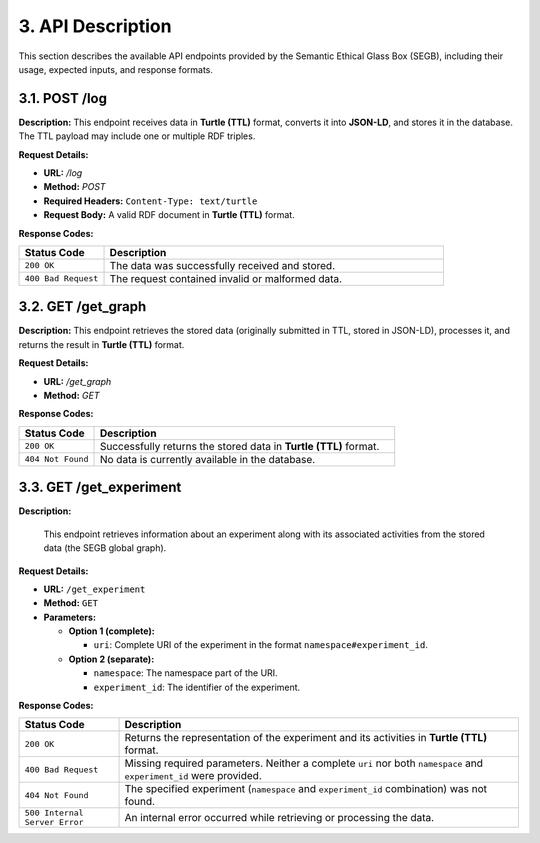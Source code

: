 3. API Description
==================

This section describes the available API endpoints provided by the Semantic Ethical Glass Box (SEGB), including their usage, expected inputs, and response formats.

3.1. POST /log
-----------

**Description:**  
This endpoint receives data in **Turtle (TTL)** format, converts it into **JSON-LD**, and stores it in the database. The TTL payload may include one or multiple RDF triples.

**Request Details:**

- **URL:** `/log`
- **Method:** `POST`
- **Required Headers:**  
  ``Content-Type: text/turtle``
- **Request Body:**  
  A valid RDF document in **Turtle (TTL)** format.

**Response Codes:**

.. list-table::
   :widths: 20 80
   :header-rows: 1

   * - Status Code
     - Description
   * - ``200 OK``
     - The data was successfully received and stored.
   * - ``400 Bad Request``
     - The request contained invalid or malformed data.

3.2. GET /get_graph
----------------

**Description:**  
This endpoint retrieves the stored data (originally submitted in TTL, stored in JSON-LD), processes it, and returns the result in **Turtle (TTL)** format.

**Request Details:**

- **URL:** `/get_graph`
- **Method:** `GET`

**Response Codes:**

.. list-table::
   :widths: 20 80
   :header-rows: 1

   * - Status Code
     - Description
   * - ``200 OK``
     - Successfully returns the stored data in **Turtle (TTL)** format.
   * - ``404 Not Found``
     - No data is currently available in the database.

3.3. GET /get_experiment
-------------------------

**Description:**

  This endpoint retrieves information about an experiment along with its associated activities from the stored data (the SEGB global graph).

**Request Details:**

- **URL:** ``/get_experiment``
- **Method:** ``GET``
- **Parameters:**
  
  - **Option 1 (complete):**
    
    - ``uri``: Complete URI of the experiment in the format ``namespace#experiment_id``.
  
  - **Option 2 (separate):**
    
    - ``namespace``: The namespace part of the URI.
    - ``experiment_id``: The identifier of the experiment.

**Response Codes:**


.. list-table::
  :widths: 20 80
  :header-rows: 1

  * - Status Code
    - Description
  * - ``200 OK``
    - Returns the representation of the experiment and its activities in **Turtle (TTL)** format.
  * - ``400 Bad Request``
    - Missing required parameters. Neither a complete ``uri`` nor both ``namespace`` and ``experiment_id`` were provided.
  * - ``404 Not Found``
    - The specified experiment (``namespace`` and ``experiment_id`` combination) was not found.
  * - ``500 Internal Server Error``
    - An internal error occurred while retrieving or processing the data.
